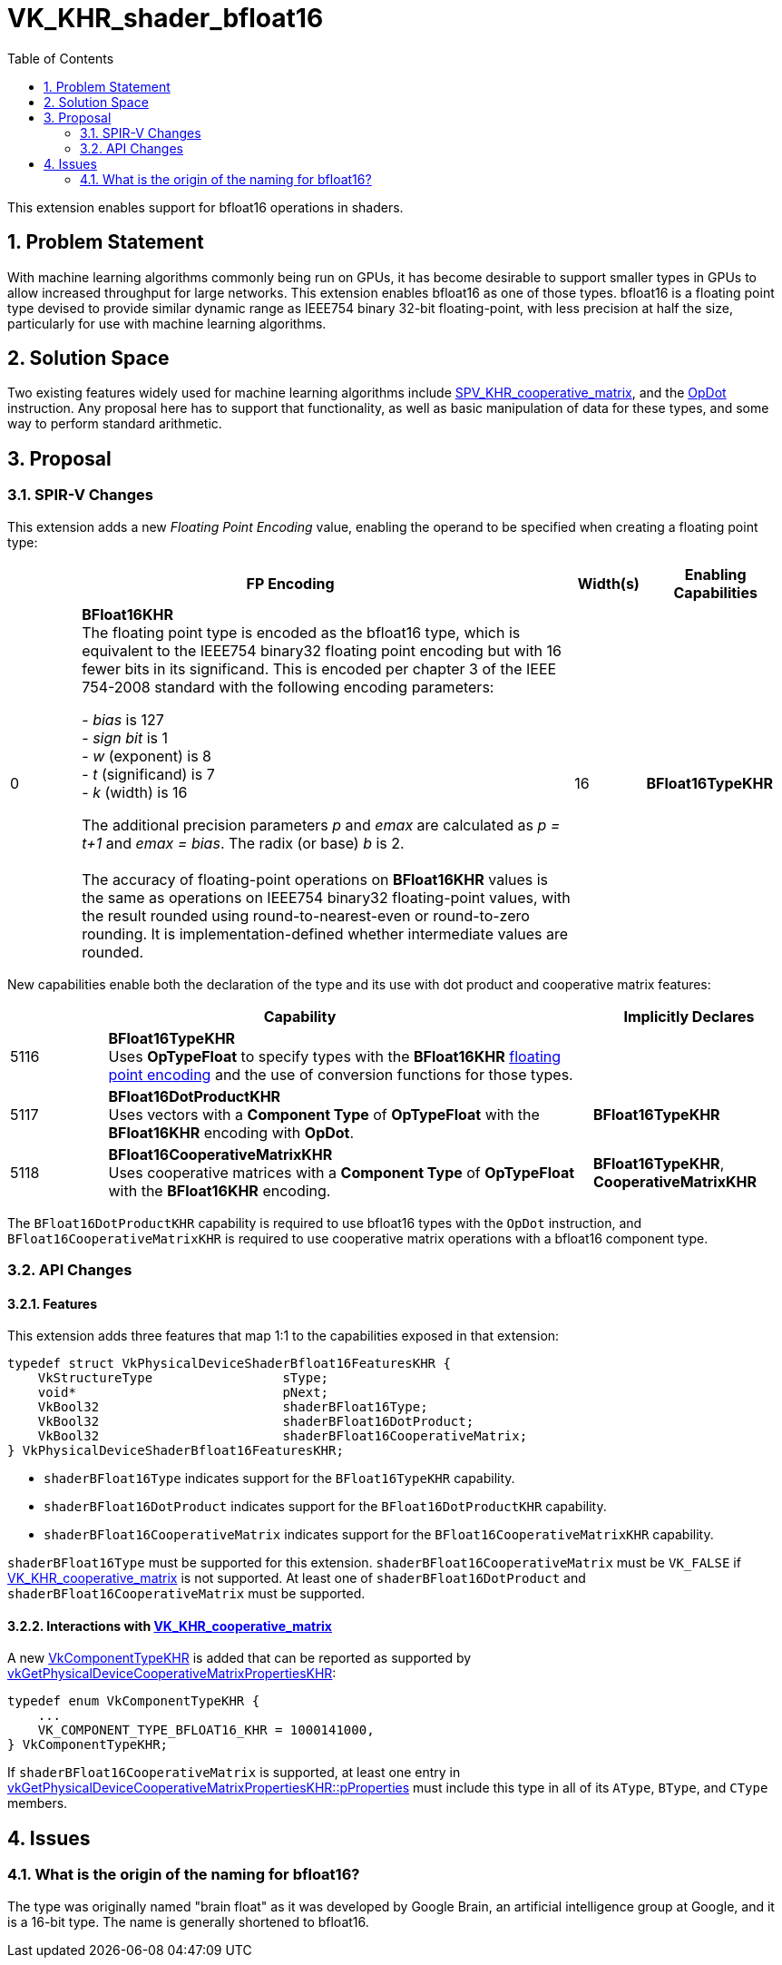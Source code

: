 // Copyright 2021-2025 The Khronos Group Inc.
//
// SPDX-License-Identifier: CC-BY-4.0

= VK_KHR_shader_bfloat16
:toc: left
:docs: https://docs.vulkan.org/spec/latest/
:extensions: {docs}appendices/extensions.html#
:spirvspec: https://registry.khronos.org/SPIR-V/specs/unified1/SPIRV.html
:sectnums:

This extension enables support for bfloat16 operations in shaders.


== Problem Statement

With machine learning algorithms commonly being run on GPUs, it has become desirable to support smaller types in GPUs to allow increased throughput for large networks.
This extension enables bfloat16 as one of those types.
bfloat16 is a floating point type devised to provide similar dynamic range as IEEE754 binary 32-bit floating-point, with less precision at half the size, particularly for use with machine learning algorithms.


== Solution Space

Two existing features widely used for machine learning algorithms include https://github.khronos.org/SPIRV-Registry/extensions/KHR/SPV_KHR_cooperative_matrix.html[SPV_KHR_cooperative_matrix], and the https://registry.khronos.org/SPIR-V/specs/unified1/SPIRV.html#OpDot[OpDot] instruction.
Any proposal here has to support that functionality, as well as basic manipulation of data for these types, and some way to perform standard arithmetic.


== Proposal

=== SPIR-V Changes

This extension adds a new _Floating Point Encoding_ value, enabling the operand to be specified when creating a floating point type:

[cols="^2,14,2,4",options="header",width = "100%"]
|====
2+^.^| FP Encoding | Width(s) | Enabling Capabilities

| 0   | *BFloat16KHR* +
The floating point type is encoded as the bfloat16 type, which is equivalent to the IEEE754 binary32 floating point encoding but with 16 fewer bits in its significand.
This is encoded per chapter 3 of the IEEE 754-2008 standard with the following encoding parameters:

 - _bias_ is 127
 +
 - _sign bit_ is 1
 +
 - _w_ (exponent) is 8
 +
 - _t_ (significand) is 7
 +
 - _k_ (width) is 16

The additional precision parameters _p_ and _emax_ are calculated as __p = t+1__ and __emax = bias__.
The radix (or base) _b_ is 2. +
 +
The accuracy of floating-point operations on *BFloat16KHR* values is the same as operations on IEEE754 binary32 floating-point values, with the result rounded using round-to-nearest-even or round-to-zero rounding.
It is implementation-defined whether intermediate values are rounded.
| 16 | *BFloat16TypeKHR*
|====

New capabilities enable both the declaration of the type and its use with dot product and cooperative matrix features:

[options="header",cols="1,5,2"]
|====
2+^| Capability ^| Implicitly Declares
| 5116 | *BFloat16TypeKHR* +
Uses *OpTypeFloat* to specify types with the *BFloat16KHR* link:{spirvspec}#FP_Encoding[floating point encoding] and the use of conversion functions for those types.
|
| 5117 | *BFloat16DotProductKHR* +
Uses vectors with a *Component Type* of *OpTypeFloat* with the *BFloat16KHR* encoding with *OpDot*.
| *BFloat16TypeKHR*
| 5118 | *BFloat16CooperativeMatrixKHR* +
Uses cooperative matrices with a *Component Type* of *OpTypeFloat* with the *BFloat16KHR* encoding.
| *BFloat16TypeKHR*, *CooperativeMatrixKHR*
|====

The `BFloat16DotProductKHR` capability is required to use bfloat16 types with the `OpDot` instruction, and `BFloat16CooperativeMatrixKHR` is required to use cooperative matrix operations with a bfloat16 component type.


=== API Changes

==== Features

This extension adds three features that map 1:1 to the capabilities exposed in that extension:

[source,c]
----
typedef struct VkPhysicalDeviceShaderBfloat16FeaturesKHR {
    VkStructureType                 sType;
    void*                           pNext;
    VkBool32                        shaderBFloat16Type;
    VkBool32                        shaderBFloat16DotProduct;
    VkBool32                        shaderBFloat16CooperativeMatrix;
} VkPhysicalDeviceShaderBfloat16FeaturesKHR;
----

  * `shaderBFloat16Type` indicates support for the `BFloat16TypeKHR` capability.
  * `shaderBFloat16DotProduct` indicates support for the `BFloat16DotProductKHR` capability.
  * `shaderBFloat16CooperativeMatrix` indicates support for the `BFloat16CooperativeMatrixKHR` capability.

`shaderBFloat16Type` must be supported for this extension.
`shaderBFloat16CooperativeMatrix` must be `VK_FALSE` if link:{extensions}VK_KHR_cooperative_matrix[VK_KHR_cooperative_matrix] is not supported.
At least one of `shaderBFloat16DotProduct` and `shaderBFloat16CooperativeMatrix` must be supported.


==== Interactions with link:{extensions}VK_KHR_cooperative_matrix[VK_KHR_cooperative_matrix]

A new link:{docs}chapters/shaders.html#VkComponentTypeKHR[VkComponentTypeKHR] is added that can be reported as supported by link:{docs}chapters/shaders.html#vkGetPhysicalDeviceCooperativeMatrixPropertiesKHR[vkGetPhysicalDeviceCooperativeMatrixPropertiesKHR]:

[source,c]
----
typedef enum VkComponentTypeKHR {
    ...
    VK_COMPONENT_TYPE_BFLOAT16_KHR = 1000141000,
} VkComponentTypeKHR;
----

If `shaderBFloat16CooperativeMatrix` is supported, at least one entry in link:{docs}chapters/shaders.html#vkGetPhysicalDeviceCooperativeMatrixPropertiesKHR[vkGetPhysicalDeviceCooperativeMatrixPropertiesKHR::pProperties] must include this type in all of its `AType`, `BType`, and `CType` members.


== Issues

=== What is the origin of the naming for bfloat16?

The type was originally named "brain float" as it was developed by Google Brain, an artificial intelligence group at Google, and it is a 16-bit type.
The name is generally shortened to bfloat16.
